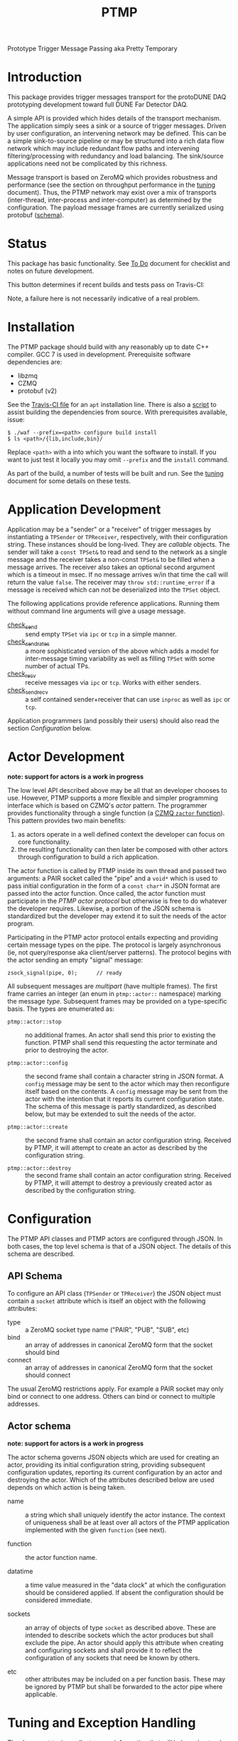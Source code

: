 #+title: PTMP

Prototype Trigger Message Passing aka Pretty Temporary

* Introduction 

This package provides trigger messages transport for the protoDUNE DAQ
prototyping development toward full DUNE Far Detector DAQ.

A simple API is provided which hides details of the transport
mechanism.  The application simply sees a sink or a source of trigger
messages.  Driven by user configuration, an intervening network may be
defined.  This can be a simple sink-to-source pipeline or may be
structured into a rich data flow network which may include redundant
flow paths and intervening filtering/processing with redundancy and
load balancing.  The sink/source applications need not be complicated by this richness.

Message transport is based on ZeroMQ which provides robustness and
performance (see the section on throughput performance in the [[./docs/tuning.org][tuning]]
document).  Thus, the PTMP network may exist over a mix of transports
(inter-thread, inter-process and inter-computer) as determined by the
configuration.  The payload message frames are currently serialized
using protobuf ([[./ptmp/ptmp.proto][schema]]).


* Status

This package has basic functionality.  See [[./docs/todo.org][To Do]] document for checklist
and notes on future development. 

This button determines if recent builds and tests pass on Travis-CI:

[[https://travis-ci.org/brettviren/ptmp][file:https://travis-ci.org/brettviren/ptmp.svg]]

Note, a failure here is not necessarily indicative of a real problem.

* Installation 

The PTMP package should build with any reasonably up to date C++
compiler.  GCC 7 is used in development.  Prerequisite software
dependencies are:

- libzmq
- CZMQ
- protobuf (v2)

See the [[./.travis.yml][Travis-CI file]] for an ~apt~ installation line.  There is also a
[[./installdeps.sh][script]] to assist building the dependencies from source.  With
prerequisites available, issue:

#+BEGIN_EXAMPLE
  $ ./waf --prefix=<path> configure build install
  $ ls <path>/{lib,include,bin}/
#+END_EXAMPLE 

Replace ~<path>~ with a into which you want the software to install.  If
you want to just test it locally you may omit ~--prefix~ and the ~install~
command.

As part of the build, a number of tests will be built and run.  See
the [[./docs/tuning.org][tuning]] document for some details on these tests.

* Application Development

Application may be a "sender" or a "receiver" of trigger messages by
instantiating a ~TPSender~ or ~TPReceiver~, respectively, with their
configuration string.  These instances should be long-lived.  They are
/callable/ objects.  The sender will take a ~const TPSet&~ to read and
send to the network as a single message and the receiver takes a
non-const ~TPSet&~ to be filled when a message arrives.  The receiver
also takes an optional second argument which is a timeout in msec.  If
no message arrives w/in that time the call will return the value
~false~.  The receiver may ~throw std::runtime_error~ if a message is
received which can not be deserialized into the ~TPSet~ object.

The following applications provide reference applications.  Running
them without command line arguments will give a usage message.

- [[./test/check_send.cc][check_send]] :: send empty ~TPSet~ via ~ipc~ or ~tcp~ in a simple manner.
- [[./test/check_send.cc][check_send_rates]] :: a more sophisticated version of the above which
     adds a model for inter-message timing variability as well as
     filling ~TPSet~ with some number of actual TPs.
- [[./test/check_recv.cc][check_recv]] :: receive messages via ~ipc~ or ~tcp~.  Works with either senders.
- [[./test/check_sendrecv.cc][check_sendrecv]] :: a self contained sender+receiver that can use
     ~inproc~ as well as ~ipc~ or ~tcp~.

Application programmers (and possibly their users) should also read
the section [[Configuration]] below.

* Actor Development 

*note: support for actors is a work in progress*

The low level API described above may be all that an developer chooses to use.  However, PTMP supports a more flexible and simpler programming interface which is based on CZMQ's /actor/ pattern.  The programmer provides functionality through a single function (a [[http://czmq.zeromq.org/manual:zactor][CZMQ ~zactor~ function]]).  This pattern provides two main benefits:

1) as actors operate in a well defined context the developer can focus on core functionality.
2) the resulting functionality can then later be composed with other actors through configuration to build a rich application. 

The actor function is called by PTMP inside its own thread and passed two arguments: a PAIR socket called the "pipe" and a ~void*~ which is used to pass initial configuration in the form of a ~const char*~ in JSON format are passed into the actor function.  Once called, the actor function must participate in the /PTMP actor protocol/ but otherwise is free to do whatever the developer requires.  Likewise, a portion of the JSON schema is standardized but the developer may extend it to suit the needs of the actor program.

Participating in the PTMP actor protocol entails expecting and providing certain message types on the pipe.  The protocol is largely asynchronous (ie, not query/response aka client/server patterns).  The protocol begins with the actor sending an empty "signal" message:

#+BEGIN_SRC c++
    zsock_signal(pipe, 0);      // ready
#+END_SRC

All subsequent messages are /multipart/ (have multiple frames).  The
first frame carries an integer (an enum in ~ptmp::actor::~ namespace)
marking the message /type/.  Subsequent frames may be provided on a
type-specific basis.  The types are enumerated as:

- ~ptmp::actor::stop~ :: no additional frames.  An actor
       shall send this prior to existing the function.  PTMP shall
       send this requesting the actor terminate and prior to
       destroying the actor.

- ~ptmp::actor::config~ :: the second frame shall contain a
       character string in JSON format.  A ~config~ message may be sent
       to the actor which may then reconfigure itself based on the
       contents.  A ~config~ message may be sent from the actor with the
       intention that it reports its current configuration state.  The
       schema of this message is partly standardized, as described
       below, but may be extended to suit the needs of the actor.

- ~ptmp::actor::create~ :: the second frame shall contain an actor
     configuration string.  Received by PTMP, it will attempt to
     create an actor as described by the configuration string.

- ~ptmp::actor::destroy~ ::  the second frame shall contain an actor
     configuration string.  Received by PTMP, it will attempt to
     destroy a previously created actor as described by the
     configuration string.



* Configuration

The PTMP API classes and PTMP actors are configured through JSON.  In
both cases, the top level schema is that of a JSON object.  The
details of this schema are described.

** API Schema

To configure an API class (~TPSender~ or ~TPReceiver~) the JSON object
must contain a ~socket~ attribute which is itself an object with the
following attributes:

- type :: a ZeroMQ socket type name ("PAIR", "PUB", "SUB", etc)
- bind :: an array of addresses in canonical ZeroMQ form that the socket should bind
- connect :: an array of addresses in canonical ZeroMQ form that the socket should connect

The usual ZeroMQ restrictions apply.  For example a PAIR socket may
only bind or connect to one address.  Others can bind or connect to
multiple addresses.

** Actor schema

*note: support for actors is a work in progress*

The actor schema governs JSON objects which are used for creating an
actor, providing its initial configuration string, providing
subsequent configuration updates, reporting its current configuration
by an actor and destroying the actor.  Which of the attributes
described below are used depends on which action is being taken.

- name :: a string which shall uniquely identify the actor instance.
          The context of uniqueness shall be at least over all actors
          of the PTMP application implemented with the given ~function~
          (see next).

- function :: the actor function name.

- datatime :: a time value measured in the "data clock" at which the
              configuration should be considered applied.  If absent
              the configuration should be considered immediate.

- sockets :: an array of objects of type ~socket~ as described above.
             These are intended to describe sockets which the actor
             produces but shall exclude the pipe.  An actor should
             apply this attribute when creating and configuring
             sockets and shall provide it to reflect the configuration
             of any sockets that need be known by others.

- etc :: other attributes may be included on a per function basis.
         These may be ignored by PTMP but shall be forwarded to the
         actor pipe where applicable.


* Tuning and Exception Handling

The document [[./docs/tuning.org][tuning]] collects some information that will help
understand how the PTMP network behaves, where things can be tuned to
meet different goals and also some known features of a high
performance, asynchronous communication network that are best taken
into account.

